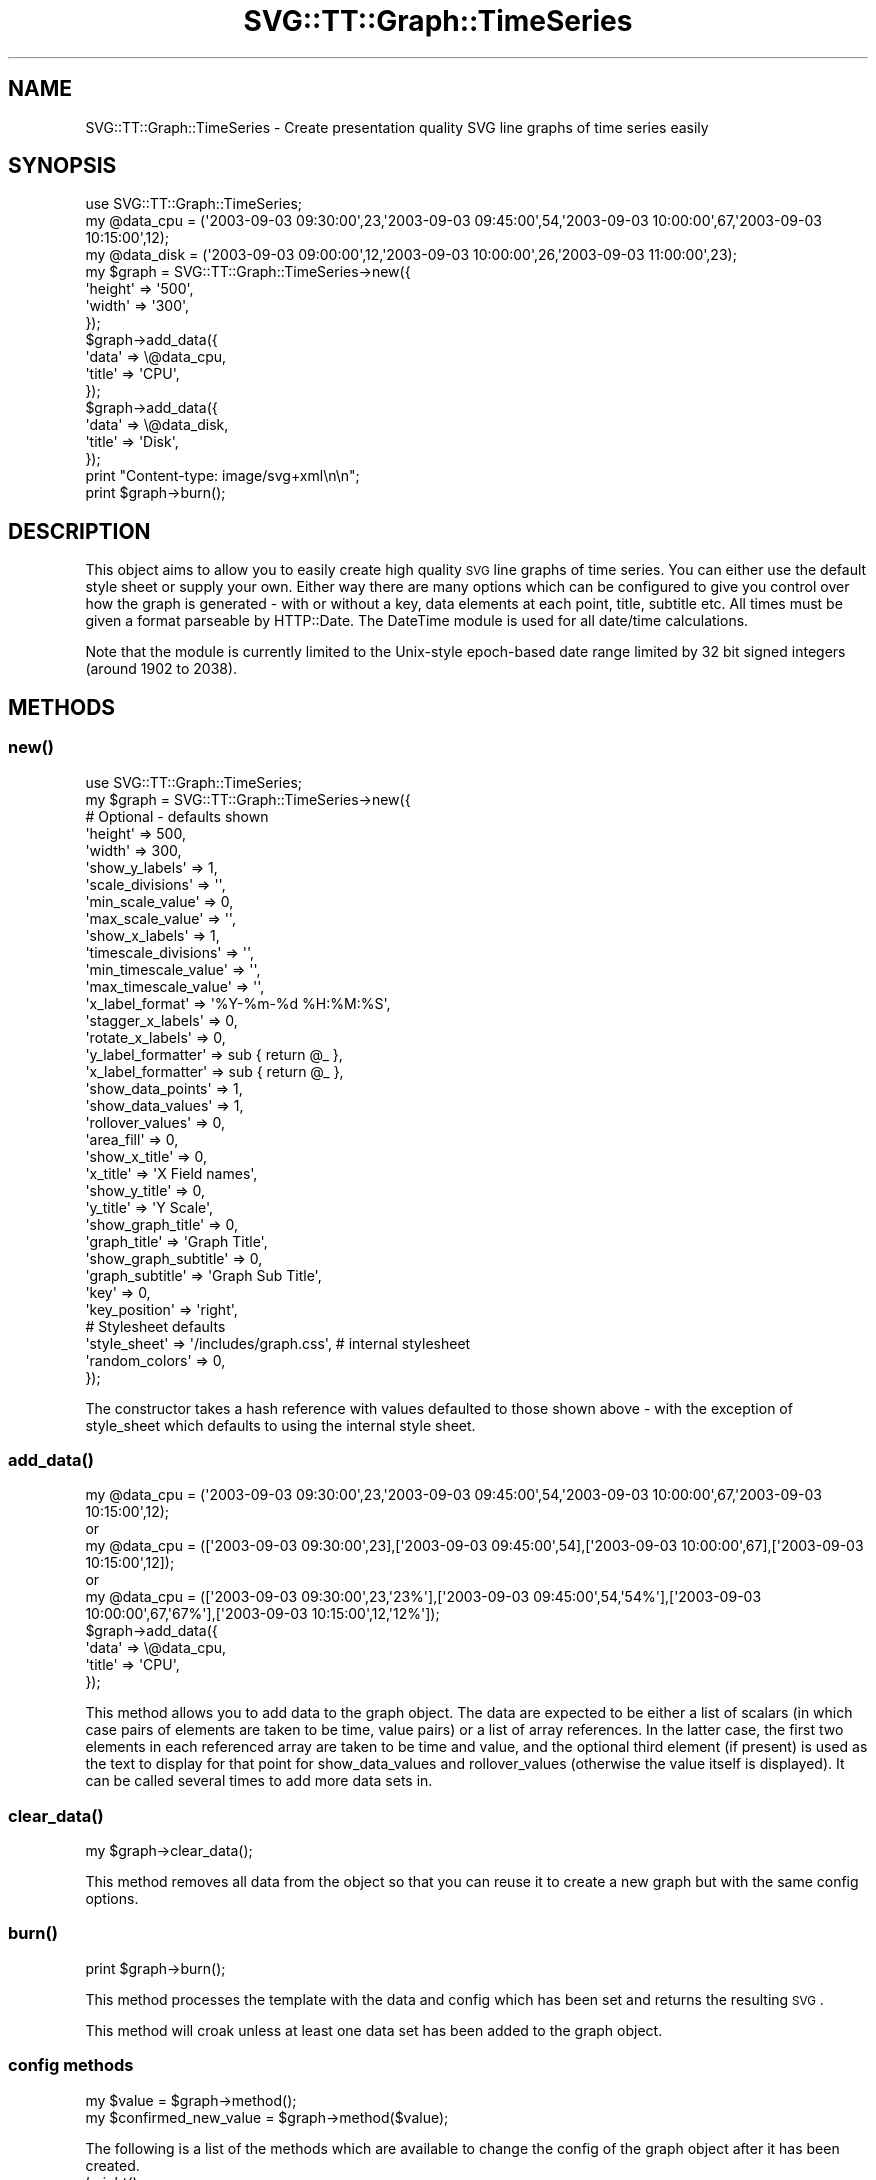 .\" Automatically generated by Pod::Man 2.25 (Pod::Simple 3.16)
.\"
.\" Standard preamble:
.\" ========================================================================
.de Sp \" Vertical space (when we can't use .PP)
.if t .sp .5v
.if n .sp
..
.de Vb \" Begin verbatim text
.ft CW
.nf
.ne \\$1
..
.de Ve \" End verbatim text
.ft R
.fi
..
.\" Set up some character translations and predefined strings.  \*(-- will
.\" give an unbreakable dash, \*(PI will give pi, \*(L" will give a left
.\" double quote, and \*(R" will give a right double quote.  \*(C+ will
.\" give a nicer C++.  Capital omega is used to do unbreakable dashes and
.\" therefore won't be available.  \*(C` and \*(C' expand to `' in nroff,
.\" nothing in troff, for use with C<>.
.tr \(*W-
.ds C+ C\v'-.1v'\h'-1p'\s-2+\h'-1p'+\s0\v'.1v'\h'-1p'
.ie n \{\
.    ds -- \(*W-
.    ds PI pi
.    if (\n(.H=4u)&(1m=24u) .ds -- \(*W\h'-12u'\(*W\h'-12u'-\" diablo 10 pitch
.    if (\n(.H=4u)&(1m=20u) .ds -- \(*W\h'-12u'\(*W\h'-8u'-\"  diablo 12 pitch
.    ds L" ""
.    ds R" ""
.    ds C` ""
.    ds C' ""
'br\}
.el\{\
.    ds -- \|\(em\|
.    ds PI \(*p
.    ds L" ``
.    ds R" ''
'br\}
.\"
.\" Escape single quotes in literal strings from groff's Unicode transform.
.ie \n(.g .ds Aq \(aq
.el       .ds Aq '
.\"
.\" If the F register is turned on, we'll generate index entries on stderr for
.\" titles (.TH), headers (.SH), subsections (.SS), items (.Ip), and index
.\" entries marked with X<> in POD.  Of course, you'll have to process the
.\" output yourself in some meaningful fashion.
.ie \nF \{\
.    de IX
.    tm Index:\\$1\t\\n%\t"\\$2"
..
.    nr % 0
.    rr F
.\}
.el \{\
.    de IX
..
.\}
.\"
.\" Accent mark definitions (@(#)ms.acc 1.5 88/02/08 SMI; from UCB 4.2).
.\" Fear.  Run.  Save yourself.  No user-serviceable parts.
.    \" fudge factors for nroff and troff
.if n \{\
.    ds #H 0
.    ds #V .8m
.    ds #F .3m
.    ds #[ \f1
.    ds #] \fP
.\}
.if t \{\
.    ds #H ((1u-(\\\\n(.fu%2u))*.13m)
.    ds #V .6m
.    ds #F 0
.    ds #[ \&
.    ds #] \&
.\}
.    \" simple accents for nroff and troff
.if n \{\
.    ds ' \&
.    ds ` \&
.    ds ^ \&
.    ds , \&
.    ds ~ ~
.    ds /
.\}
.if t \{\
.    ds ' \\k:\h'-(\\n(.wu*8/10-\*(#H)'\'\h"|\\n:u"
.    ds ` \\k:\h'-(\\n(.wu*8/10-\*(#H)'\`\h'|\\n:u'
.    ds ^ \\k:\h'-(\\n(.wu*10/11-\*(#H)'^\h'|\\n:u'
.    ds , \\k:\h'-(\\n(.wu*8/10)',\h'|\\n:u'
.    ds ~ \\k:\h'-(\\n(.wu-\*(#H-.1m)'~\h'|\\n:u'
.    ds / \\k:\h'-(\\n(.wu*8/10-\*(#H)'\z\(sl\h'|\\n:u'
.\}
.    \" troff and (daisy-wheel) nroff accents
.ds : \\k:\h'-(\\n(.wu*8/10-\*(#H+.1m+\*(#F)'\v'-\*(#V'\z.\h'.2m+\*(#F'.\h'|\\n:u'\v'\*(#V'
.ds 8 \h'\*(#H'\(*b\h'-\*(#H'
.ds o \\k:\h'-(\\n(.wu+\w'\(de'u-\*(#H)/2u'\v'-.3n'\*(#[\z\(de\v'.3n'\h'|\\n:u'\*(#]
.ds d- \h'\*(#H'\(pd\h'-\w'~'u'\v'-.25m'\f2\(hy\fP\v'.25m'\h'-\*(#H'
.ds D- D\\k:\h'-\w'D'u'\v'-.11m'\z\(hy\v'.11m'\h'|\\n:u'
.ds th \*(#[\v'.3m'\s+1I\s-1\v'-.3m'\h'-(\w'I'u*2/3)'\s-1o\s+1\*(#]
.ds Th \*(#[\s+2I\s-2\h'-\w'I'u*3/5'\v'-.3m'o\v'.3m'\*(#]
.ds ae a\h'-(\w'a'u*4/10)'e
.ds Ae A\h'-(\w'A'u*4/10)'E
.    \" corrections for vroff
.if v .ds ~ \\k:\h'-(\\n(.wu*9/10-\*(#H)'\s-2\u~\d\s+2\h'|\\n:u'
.if v .ds ^ \\k:\h'-(\\n(.wu*10/11-\*(#H)'\v'-.4m'^\v'.4m'\h'|\\n:u'
.    \" for low resolution devices (crt and lpr)
.if \n(.H>23 .if \n(.V>19 \
\{\
.    ds : e
.    ds 8 ss
.    ds o a
.    ds d- d\h'-1'\(ga
.    ds D- D\h'-1'\(hy
.    ds th \o'bp'
.    ds Th \o'LP'
.    ds ae ae
.    ds Ae AE
.\}
.rm #[ #] #H #V #F C
.\" ========================================================================
.\"
.IX Title "SVG::TT::Graph::TimeSeries 3"
.TH SVG::TT::Graph::TimeSeries 3 "2014-09-22" "perl v5.14.2" "User Contributed Perl Documentation"
.\" For nroff, turn off justification.  Always turn off hyphenation; it makes
.\" way too many mistakes in technical documents.
.if n .ad l
.nh
.SH "NAME"
SVG::TT::Graph::TimeSeries \- Create presentation quality SVG line graphs of time series easily
.SH "SYNOPSIS"
.IX Header "SYNOPSIS"
.Vb 1
\&  use SVG::TT::Graph::TimeSeries;
\&
\&  my @data_cpu = (\*(Aq2003\-09\-03 09:30:00\*(Aq,23,\*(Aq2003\-09\-03 09:45:00\*(Aq,54,\*(Aq2003\-09\-03 10:00:00\*(Aq,67,\*(Aq2003\-09\-03 10:15:00\*(Aq,12);
\&  my @data_disk = (\*(Aq2003\-09\-03 09:00:00\*(Aq,12,\*(Aq2003\-09\-03 10:00:00\*(Aq,26,\*(Aq2003\-09\-03 11:00:00\*(Aq,23);
\&
\&  my $graph = SVG::TT::Graph::TimeSeries\->new({
\&    \*(Aqheight\*(Aq => \*(Aq500\*(Aq,
\&    \*(Aqwidth\*(Aq  => \*(Aq300\*(Aq,
\&  });
\&
\&  $graph\->add_data({
\&    \*(Aqdata\*(Aq  => \e@data_cpu,
\&    \*(Aqtitle\*(Aq => \*(AqCPU\*(Aq,
\&  });
\&
\&  $graph\->add_data({
\&    \*(Aqdata\*(Aq  => \e@data_disk,
\&    \*(Aqtitle\*(Aq => \*(AqDisk\*(Aq,
\&  });
\&
\&  print "Content\-type: image/svg+xml\en\en";
\&  print $graph\->burn();
.Ve
.SH "DESCRIPTION"
.IX Header "DESCRIPTION"
This object aims to allow you to easily create high quality
\&\s-1SVG\s0 line graphs of time series. You can either use the default style sheet
or supply your own. Either way there are many options which can
be configured to give you control over how the graph is
generated \- with or without a key, data elements at each point,
title, subtitle etc.
All times must be given a format parseable by HTTP::Date.
The DateTime module is used for all date/time calculations.
.PP
Note that the module is currently limited to the Unix-style epoch-based
date range limited by 32 bit signed integers (around 1902 to 2038).
.SH "METHODS"
.IX Header "METHODS"
.SS "\fInew()\fP"
.IX Subsection "new()"
.Vb 1
\&  use SVG::TT::Graph::TimeSeries;
\&
\&  my $graph = SVG::TT::Graph::TimeSeries\->new({
\&
\&    # Optional \- defaults shown
\&    \*(Aqheight\*(Aq              => 500,
\&    \*(Aqwidth\*(Aq               => 300,
\&
\&    \*(Aqshow_y_labels\*(Aq       => 1,
\&    \*(Aqscale_divisions\*(Aq     => \*(Aq\*(Aq,
\&    \*(Aqmin_scale_value\*(Aq     => 0,
\&    \*(Aqmax_scale_value\*(Aq     => \*(Aq\*(Aq,
\&
\&    \*(Aqshow_x_labels\*(Aq       => 1,
\&    \*(Aqtimescale_divisions\*(Aq => \*(Aq\*(Aq,
\&    \*(Aqmin_timescale_value\*(Aq => \*(Aq\*(Aq,
\&    \*(Aqmax_timescale_value\*(Aq => \*(Aq\*(Aq,
\&    \*(Aqx_label_format\*(Aq      => \*(Aq%Y\-%m\-%d %H:%M:%S\*(Aq,
\&    \*(Aqstagger_x_labels\*(Aq    => 0,
\&    \*(Aqrotate_x_labels\*(Aq     => 0,
\&    \*(Aqy_label_formatter\*(Aq   => sub { return @_ },
\&    \*(Aqx_label_formatter\*(Aq   => sub { return @_ },
\&
\&    \*(Aqshow_data_points\*(Aq    => 1,
\&    \*(Aqshow_data_values\*(Aq    => 1,
\&    \*(Aqrollover_values\*(Aq     => 0,
\&
\&    \*(Aqarea_fill\*(Aq           => 0,
\&
\&    \*(Aqshow_x_title\*(Aq        => 0,
\&    \*(Aqx_title\*(Aq             => \*(AqX Field names\*(Aq,
\&
\&    \*(Aqshow_y_title\*(Aq        => 0,
\&    \*(Aqy_title\*(Aq             => \*(AqY Scale\*(Aq,
\&
\&    \*(Aqshow_graph_title\*(Aq    => 0,
\&    \*(Aqgraph_title\*(Aq         => \*(AqGraph Title\*(Aq,
\&    \*(Aqshow_graph_subtitle\*(Aq => 0,
\&    \*(Aqgraph_subtitle\*(Aq      => \*(AqGraph Sub Title\*(Aq,
\&    \*(Aqkey\*(Aq                 => 0,
\&    \*(Aqkey_position\*(Aq        => \*(Aqright\*(Aq,
\&
\&    # Stylesheet defaults
\&    \*(Aqstyle_sheet\*(Aq         => \*(Aq/includes/graph.css\*(Aq, # internal stylesheet
\&    \*(Aqrandom_colors\*(Aq       => 0,
\&  });
.Ve
.PP
The constructor takes a hash reference with values defaulted to those
shown above \- with the exception of style_sheet which defaults
to using the internal style sheet.
.SS "\fIadd_data()\fP"
.IX Subsection "add_data()"
.Vb 5
\&  my @data_cpu = (\*(Aq2003\-09\-03 09:30:00\*(Aq,23,\*(Aq2003\-09\-03 09:45:00\*(Aq,54,\*(Aq2003\-09\-03 10:00:00\*(Aq,67,\*(Aq2003\-09\-03 10:15:00\*(Aq,12);
\&  or
\&  my @data_cpu = ([\*(Aq2003\-09\-03 09:30:00\*(Aq,23],[\*(Aq2003\-09\-03 09:45:00\*(Aq,54],[\*(Aq2003\-09\-03 10:00:00\*(Aq,67],[\*(Aq2003\-09\-03 10:15:00\*(Aq,12]);
\&  or
\&  my @data_cpu = ([\*(Aq2003\-09\-03 09:30:00\*(Aq,23,\*(Aq23%\*(Aq],[\*(Aq2003\-09\-03 09:45:00\*(Aq,54,\*(Aq54%\*(Aq],[\*(Aq2003\-09\-03 10:00:00\*(Aq,67,\*(Aq67%\*(Aq],[\*(Aq2003\-09\-03 10:15:00\*(Aq,12,\*(Aq12%\*(Aq]);
\&
\&  $graph\->add_data({
\&    \*(Aqdata\*(Aq => \e@data_cpu,
\&    \*(Aqtitle\*(Aq => \*(AqCPU\*(Aq,
\&  });
.Ve
.PP
This method allows you to add data to the graph object.  The
data are expected to be either a list of scalars (in which case
pairs of elements are taken to be time, value pairs) or a list
of array references.  In the latter case, the first two
elements in each referenced array are taken to be time and
value, and the optional third element (if present) is used as
the text to display for that point for show_data_values and
rollover_values (otherwise the value itself is displayed).  It
can be called several times to add more data sets in.
.SS "\fIclear_data()\fP"
.IX Subsection "clear_data()"
.Vb 1
\&  my $graph\->clear_data();
.Ve
.PP
This method removes all data from the object so that you can
reuse it to create a new graph but with the same config options.
.SS "\fIburn()\fP"
.IX Subsection "burn()"
.Vb 1
\&  print $graph\->burn();
.Ve
.PP
This method processes the template with the data and
config which has been set and returns the resulting \s-1SVG\s0.
.PP
This method will croak unless at least one data set has
been added to the graph object.
.SS "config methods"
.IX Subsection "config methods"
.Vb 2
\&  my $value = $graph\->method();
\&  my $confirmed_new_value = $graph\->method($value);
.Ve
.PP
The following is a list of the methods which are available
to change the config of the graph object after it has been
created.
.IP "\fIheight()\fR" 4
.IX Item "height()"
Set the height of the graph box, this is the total height
of the \s-1SVG\s0 box created \- not the graph it self which auto
scales to fix the space.
.IP "\fIwidth()\fR" 4
.IX Item "width()"
Set the width of the graph box, this is the total width
of the \s-1SVG\s0 box created \- not the graph it self which auto
scales to fix the space.
.IP "\fIcompress()\fR" 4
.IX Item "compress()"
Whether or not to compress the content of the \s-1SVG\s0 file (Compress::Zlib required).
.IP "\fItidy()\fR" 4
.IX Item "tidy()"
Whether or not to tidy the content of the \s-1SVG\s0 file (XML::Tidy required).
.IP "\fIstyle_sheet()\fR" 4
.IX Item "style_sheet()"
Set the path to an external stylesheet, set to '' if
you want to revert back to using the default internal version.
.Sp
The default stylesheet handles up to 12 data sets. All data series over
the 12th will have no style and be in black. If you have over 12 data
sets you can assign them all random colors (see the \fIrandom_color()\fR
method) or create your own stylesheet and add the additional settings
for the extra data sets.
.Sp
To create an external stylesheet create a graph using the
default internal version and copy the stylesheet section to
an external file and edit from there.
.IP "\fIrandom_colors()\fR" 4
.IX Item "random_colors()"
Use random colors in the internal stylesheet.
.IP "\fIshow_data_values()\fR" 4
.IX Item "show_data_values()"
Show the value of each element of data on the graph (or
optionally a user-defined label; see add_data).
.IP "\fIshow_data_points()\fR" 4
.IX Item "show_data_points()"
Show a small circle on the graph where the line
goes from one point to the next.
.IP "\fIrollover_values()\fR" 4
.IX Item "rollover_values()"
Shows data values and data points when the mouse is over the point.
Used in combination with show_data_values and/or show_data_points.
.IP "\fIdata_value_format()\fR" 4
.IX Item "data_value_format()"
Format specifier to for data values (as per printf).
.IP "\fImax_time_span()\fR" 4
.IX Item "max_time_span()"
Maximum timespan for a line between data points. If this span is exceeded, the points are not connected.
This is useful for skipping missing data sections.
The expected form is:
    '<integer> [years | months | days | hours | minutes | seconds]'
.IP "\fIstacked()\fR" 4
.IX Item "stacked()"
Accumulates each data set. (i.e. Each point increased by sum of all previous series at same time). Default is 0, set to '1' to show.
All data series have the same number of points and must have the same sequence of time values
for this option.
.IP "\fImin_scale_value()\fR" 4
.IX Item "min_scale_value()"
The point at which the Y axis starts, defaults to '0',
if set to '' it will default to the minimum data value.
.IP "\fImax_scale_value()\fR" 4
.IX Item "max_scale_value()"
The point at which the Y axis ends,
if set to '' it will default to the maximum data value.
.IP "\fIscale_divisions()\fR" 4
.IX Item "scale_divisions()"
This defines the gap between markers on the Y axis,
default is a 10th of the range, e.g. you will have
10 markers on the Y axis. \s-1NOTE:\s0 do not set this too
low \- you are limited to 999 markers, after that the
graph won't generate.
.IP "\fIshow_x_labels()\fR" 4
.IX Item "show_x_labels()"
Whether to show labels on the X axis or not, defaults
to 1, set to '0' if you want to turn them off.
.IP "\fIx_label_format()\fR" 4
.IX Item "x_label_format()"
Format string for presenting the X axis labels.
The \s-1POSIX\s0 \fIstrftime()\fR function is used for formatting
(see strftime man pages and \s-1LC_TIME\s0 locale information).
.IP "\fIshow_y_labels()\fR" 4
.IX Item "show_y_labels()"
Whether to show labels on the Y axis or not, defaults
to 1, set to '0' if you want to turn them off.
.IP "\fIy_label_format()\fR" 4
.IX Item "y_label_format()"
Format string for presenting the Y axis labels (as per printf).
.IP "\fItimescale_divisions()\fR" 4
.IX Item "timescale_divisions()"
This defines the gap between markers on the X axis.
Default is the entire range (only start and end axis
labels).
The expected form is:
    '<integer> [years | months | days | hours | minutes | seconds]'
The default time period if not provided is 'days'.
These time periods are used by the DateTime::Duration methods.
.IP "\fIstagger_x_labels()\fR" 4
.IX Item "stagger_x_labels()"
This puts the labels at alternative levels so if they
are long field names they will not overlap so easily.
Default it '0', to turn on set to '1'.
.IP "\fIrotate_x_labels()\fR" 4
.IX Item "rotate_x_labels()"
This turns the X axis labels by 90 degrees.
Default it '0', to turn on set to '1'.
.IP "\fImin_timescale_value()\fR" 4
.IX Item "min_timescale_value()"
This sets the minimum timescale value (X axis).
Any data points before this time will not be shown.
The date/time is expected in \s-1ISO\s0 format: YYYY-MM-DD hh:mm:ss.
.IP "\fImax_timescale_value()\fR" 4
.IX Item "max_timescale_value()"
This sets the maximum timescale value (X axis).
Any data points after this time will not be shown.
The date/time is expected in \s-1ISO\s0 format: YYYY-MM-DD hh:mm:ss.
.IP "\fIshow_x_title()\fR" 4
.IX Item "show_x_title()"
Whether to show the title under the X axis labels,
default is 0, set to '1' to show.
.IP "\fIx_title()\fR" 4
.IX Item "x_title()"
What the title under X axis should be, e.g. 'Months'.
.IP "\fIshow_y_title()\fR" 4
.IX Item "show_y_title()"
Whether to show the title under the Y axis labels,
default is 0, set to '1' to show.
.IP "\fIy_title()\fR" 4
.IX Item "y_title()"
What the title under Y axis should be, e.g. 'Sales in thousands'.
.IP "\fIshow_graph_title()\fR" 4
.IX Item "show_graph_title()"
Whether to show a title on the graph,
default is 0, set to '1' to show.
.IP "\fIgraph_title()\fR" 4
.IX Item "graph_title()"
What the title on the graph should be.
.IP "\fIshow_graph_subtitle()\fR" 4
.IX Item "show_graph_subtitle()"
Whether to show a subtitle on the graph,
default is 0, set to '1' to show.
.IP "\fIgraph_subtitle()\fR" 4
.IX Item "graph_subtitle()"
What the subtitle on the graph should be.
.IP "\fIkey()\fR" 4
.IX Item "key()"
Whether to show a key, defaults to 0, set to
\&'1' if you want to show it.
.IP "\fIkey_position()\fR" 4
.IX Item "key_position()"
Where the key should be positioned, defaults to
\&'right', set to 'bottom' if you want to move it.
.IP "x_label_formatter ()" 4
.IX Item "x_label_formatter ()"
A callback subroutine which will format a label on the x axis.  For example:
.Sp
.Vb 1
\&    $graph\->x_label_formatter( sub { return \*(Aq$\*(Aq . $_[0] } );
.Ve
.IP "\fIy_label_formatter()\fR" 4
.IX Item "y_label_formatter()"
A callback subroutine which will format a label on the y axis.  For example:
.Sp
.Vb 1
\&    $graph\->y_label_formatter( sub { return \*(Aq$\*(Aq . $_[0] } );
.Ve
.SH "EXAMPLES"
.IX Header "EXAMPLES"
For examples look at the project home page
http://leo.cuckoo.org/projects/SVG\-TT\-Graph/
.SH "EXPORT"
.IX Header "EXPORT"
None by default.
.SH "SEE ALSO"
.IX Header "SEE ALSO"
SVG::TT::Graph,
SVG::TT::Graph::Line,
SVG::TT::Graph::Bar,
SVG::TT::Graph::BarHorizontal,
SVG::TT::Graph::BarLine,
SVG::TT::Graph::Pie,
SVG::TT::Graph::XY,
Compress::Zlib,
XML::Tidy
